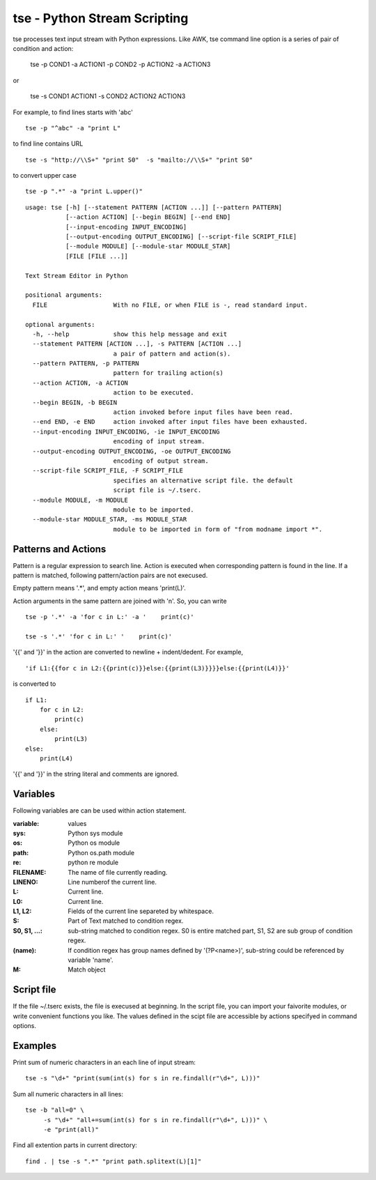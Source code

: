 tse - Python Stream Scripting
=============================

tse processes text input stream with Python expressions. Like AWK, tse command line option is a series of pair of condition and action:

    tse -p COND1 -a ACTION1 -p COND2 -p ACTION2 -a ACTION3

or 

    tse -s COND1 ACTION1 -s COND2 ACTION2 ACTION3

For example, to find lines starts with 'abc' ::

    tse -p "^abc" -a "print L"

to find line contains URL ::

    tse -s "http://\\S+" "print S0"  -s "mailto://\\S+" "print S0" 

to convert upper case ::

    tse -p ".*" -a "print L.upper()"

\ 


::

  usage: tse [-h] [--statement PATTERN [ACTION ...]] [--pattern PATTERN]
             [--action ACTION] [--begin BEGIN] [--end END]
             [--input-encoding INPUT_ENCODING]
             [--output-encoding OUTPUT_ENCODING] [--script-file SCRIPT_FILE]
             [--module MODULE] [--module-star MODULE_STAR]
             [FILE [FILE ...]]
  
  Text Stream Editor in Python
  
  positional arguments:
    FILE                  With no FILE, or when FILE is -, read standard input.
  
  optional arguments:
    -h, --help            show this help message and exit
    --statement PATTERN [ACTION ...], -s PATTERN [ACTION ...]
                          a pair of pattern and action(s).
    --pattern PATTERN, -p PATTERN
                          pattern for trailing action(s)
    --action ACTION, -a ACTION
                          action to be executed.
    --begin BEGIN, -b BEGIN
                          action invoked before input files have been read.
    --end END, -e END     action invoked after input files have been exhausted.
    --input-encoding INPUT_ENCODING, -ie INPUT_ENCODING
                          encoding of input stream.
    --output-encoding OUTPUT_ENCODING, -oe OUTPUT_ENCODING
                          encoding of output stream.
    --script-file SCRIPT_FILE, -F SCRIPT_FILE
                          specifies an alternative script file. the default
                          script file is ~/.tserc.
    --module MODULE, -m MODULE
                          module to be imported.
    --module-star MODULE_STAR, -ms MODULE_STAR
                          module to be imported in form of "from modname import *".
  
Patterns and Actions
-----------------------

Pattern is a regular expression to search line. Action is executed when corresponding pattern is found in the line. If a pattern is matched, following pattern/action pairs are not execused.

Empty pattern means '.\*', and empty action means 'print(L)'.

Action arguments in the same pattern are joined with '\n'. So, you can write

::

    tse -p '.*' -a 'for c in L:' -a '    print(c)'

    tse -s '.*' 'for c in L:' '    print(c)'



'\{\{' and '\}\}' in the action are converted to newline + indent/dedent. For example, 

::

    'if L1:{{for c in L2:{{print(c)}}else:{{print(L3)}}}}else:{{print(L4)}}'

is converted to 

::

    if L1:
        for c in L2:
            print(c)
        else:
            print(L3)
    else:
        print(L4)

'{{' and '}}' in the string literal and comments are ignored.

Variables
---------

Following variables are can be used within action statement.

:variable: values

:sys: Python sys module

:os: Python os module

:path: Python os.path module

:re: python re module

:FILENAME: The name of file currently reading.

:LINENO: Line numberof the current line.

:L: Current line.

:L0: Current line.

:L1, L2: Fields of the current line separeted by whitespace.

:S: Part of Text matched to condition regex.

:S0, S1, ...: sub-string matched to condition regex. S0 is entire matched part, S1, S2 are sub group of condition regex.

:(name): If condition regex has group names defined by '(?P<name>)', sub-string could be referenced by variable 'name'.

:M: Match object


Script file
-----------

If the file ~/.tserc exists, the file is execused at beginning. In the script file, you can import your faivorite modules, or write convenient functions you like. The values defined in the scipt file are accessible by actions specifyed in command options.


Examples
--------

Print sum of numeric characters in an each line of input stream::

    tse -s "\d+" "print(sum(int(s) for s in re.findall(r"\d+", L)))"


Sum all numeric characters in all lines::

    tse -b "all=0" \
         -s "\d+" "all+=sum(int(s) for s in re.findall(r"\d+", L)))" \
         -e "print(all)"

Find all extention parts in current directory::

    find . | tse -s ".*" "print path.splitext(L)[1]"

